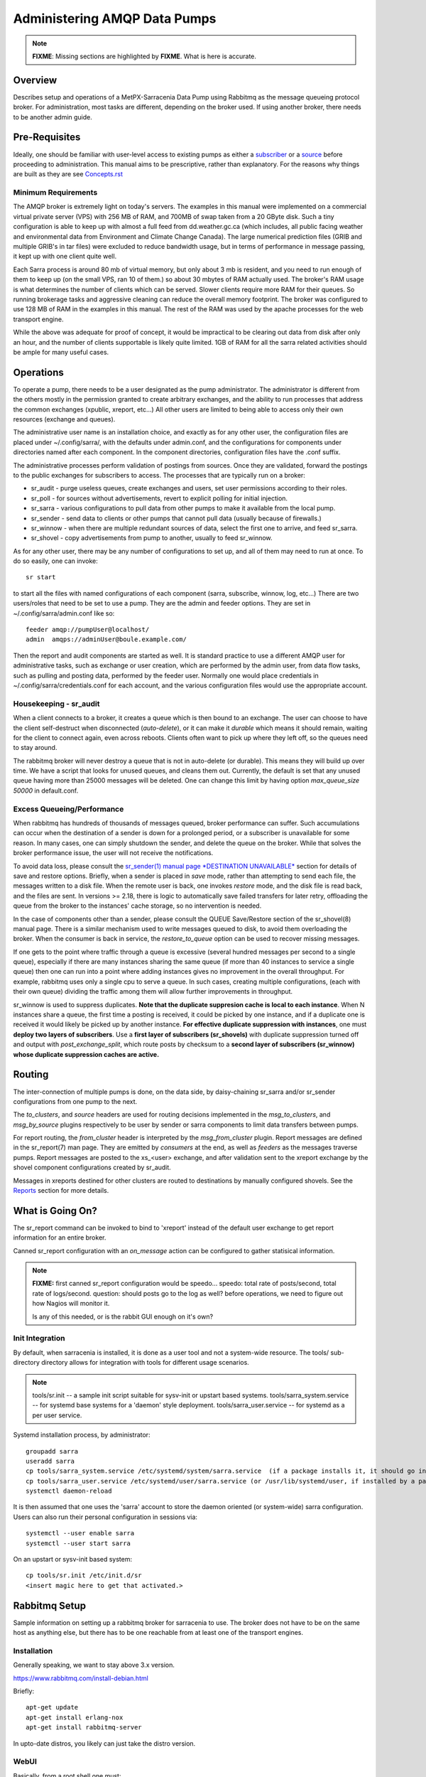 
=============================
Administering AMQP Data Pumps 
=============================

.. note::
   **FIXME**: Missing sections are highlighted by **FIXME**. What is here is accurate.



Overview
--------

Describes setup and operations of a MetPX-Sarracenia Data Pump using
Rabbitmq as the message queueing protocol broker. For administration,
most tasks are different, depending on the broker used. If using
another broker, there needs to be another admin guide.

Pre-Requisites
--------------

Ideally, one should be familiar with user-level access to existing pumps
as either a `subscriber <../How2Guides/subscriber.rst>`_ or a `source <../How2Guides/source.rst>`_  before proceeding to administration.
This manual aims to be prescriptive, rather than explanatory.  For the reasons why things are
built as they are see `Concepts.rst <../Explanation/Concepts.rst>`_


Minimum Requirements
~~~~~~~~~~~~~~~~~~~~

The AMQP broker is extremely light on today's servers. The examples in 
this manual were implemented on a commercial virtual private server (VPS) 
with 256 MB of RAM, and 700MB of swap taken from a 20 GByte disk. Such 
a tiny configuration is able to keep up with almost a full feed 
from dd.weather.gc.ca (which includes, all public facing weather and 
environmental data from Environment and Climate Change Canada). The 
large numerical prediction files (GRIB and multiple GRIB's in tar files) 
were excluded to reduce bandwidth usage, but in terms of performance 
in message passing, it kept up with one client quite well.

Each Sarra process is around 80 mb of virtual memory, but only about 3 mb 
is resident, and you need to run enough of them to keep up (on the small VPS, 
ran 10 of them.) so about 30 mbytes of RAM actually used. The broker's RAM 
usage is what determines the number of clients which can be served. Slower 
clients require more RAM for their queues. So running brokerage tasks and
aggressive cleaning can reduce the overall memory footprint. The broker was
configured to use 128 MB of RAM in the examples in this manual. The rest 
of the RAM was used by the apache processes for the web transport engine.

While the above was adequate for proof of concept, it would be impractical to
be clearing out data from disk after only an hour, and the number of clients
supportable is likely quite limited. 1GB of RAM for all the sarra related
activities should be ample for many useful cases.



Operations
----------

To operate a pump, there needs to be a user designated as the pump administrator.
The administrator is different from the others mostly in the permission granted
to create arbitrary exchanges, and the ability to run processes that address the common
exchanges (xpublic, xreport, etc...) All other users are limited to being able to
access only their own resources (exchange and queues).

The administrative user name is an installation choice, and exactly as for any other
user, the configuration files are placed under ~/.config/sarra/, with the
defaults under admin.conf, and the configurations for components under
directories named after each component. In the component directories,
configuration files have the .conf suffix.

The administrative processes perform validation of postings from sources. Once
they are validated, forward the postings to the public exchanges for subscribers to access.
The processes that are typically run on a broker:

- sr_audit  - purge useless queues, create exchanges and users, set user permissions according to their roles.
- sr_poll   - for sources without advertisements, revert to explicit polling for initial injection.
- sr_sarra  - various configurations to pull data from other pumps to make it available from the local pump.
- sr_sender - send data to clients or other pumps that cannot pull data (usually because of firewalls.)
- sr_winnow - when there are multiple redundant sources of data, select the first one to arrive, and feed sr_sarra.
- sr_shovel - copy advertisements from pump to another, usually to feed sr_winnow.

As for any other user, there may be any number of configurations
to set up, and all of them may need to run at once. To do so easily, one can invoke::

  sr start

to start all the files with named configurations of each component (sarra, subscribe, winnow, log, etc...)
There are two users/roles that need to be set to use a pump. They are the admin and feeder options.
They are set in ~/.config/sarra/admin.conf like so::

  feeder amqp://pumpUser@localhost/
  admin  amqps://adminUser@boule.example.com/

Then the report and audit components are started as well. It is standard practice to use a different
AMQP user for administrative tasks, such as exchange or user creation, which are performed by the admin
user, from data flow tasks, such as pulling and posting data, performed by the feeder user.
Normally one would place credentials in ~/.config/sarra/credentials.conf
for each account, and the various configuration files would use the appropriate account.




Housekeeping - sr_audit
~~~~~~~~~~~~~~~~~~~~~~~~

When a client connects to a broker, it creates a queue which is then bound to an exchange. The user
can choose to have the client self-destruct when disconnected (*auto-delete*), or it can make
it *durable* which means it should remain, waiting for the client to connect again, even across
reboots. Clients often want to pick up where they left off, so the queues need to stay around.

The rabbitmq broker will never destroy a queue that is not in auto-delete (or durable).  This means
they will build up over time. We have a script that looks for unused queues, and cleans them out.
Currently, the default is set that any unused queue having more than 25000 messages will be deleted.
One can change this limit by having option *max_queue_size 50000* in default.conf.


Excess Queueing/Performance
~~~~~~~~~~~~~~~~~~~~~~~~~~~

When rabbitmq has hundreds of thousands of messages queued, broker performance can suffer. Such
accumulations can occur when the destination of a sender is down for a prolonged period, or a 
subscriber is unavailable for some reason. In many cases, one can simply shutdown the sender,
and delete the queue on the broker. While that solves the broker performance issue, the user
will not receive the notifications.

To avoid data loss, please consult the 
`sr_sender(1) manual page *DESTINATION UNAVAILABLE* <../Reference/#sr3.1.rst#destination-unavailable>`_
section for details of save and restore options. Briefly, when a sender is placed 
in *save* mode, rather than attempting to send each file, the messages written 
to a disk file. When the remote user is back, one invokes *restore* mode, and 
the disk file is read back, and the files are sent. In versions >= 2.18, there 
is logic to automatically save failed transfers for later retry, offloading the
queue from the broker to the instances' cache storage, so no intervention is 
needed.

In the case of components other than a sender, please consult the QUEUE Save/Restore section
of the sr_shovel(8) manual page. There is a similar mechanism used to write messages queued
to disk, to avoid them overloading the broker. When the consumer is back in service, the
*restore_to_queue* option can be used to recover missing messages.

If one gets to the point where traffic through a queue is excessive (several hundred messages
per second to a single queue), especially if there are many instances sharing the same queue
(if more than 40 instances to service a single queue) then one can run into a point where
adding instances gives no improvement in the overall throughput. For example, rabbitmq uses
only a single cpu to serve a queue. In such cases, creating multiple configurations,
(each with their own queue) dividing the traffic among them will allow further improvements 
in throughput.

sr_winnow is used to suppress duplicates.  
**Note that the duplicate suppresion cache is local to each instance**. When N instances share a queue, the
first time a posting is received, it could be picked by one instance, and if a duplicate one is received
it would likely be picked up by another instance. **For effective duplicate suppression with instances**,
one must **deploy two layers of subscribers**. Use a **first layer of subscribers (sr_shovels)** with duplicate
suppression turned off and output with *post_exchange_split*, which route posts by checksum to
a **second layer of subscribers (sr_winnow) whose duplicate suppression caches are active.**




Routing
-------

The inter-connection of multiple pumps is done, on the data side, by daisy-chaining
sr_sarra and/or sr_sender configurations from one pump to the next. 

The *to_clusters*, and *source*  headers are used for routing decisions
implemented in the *msg_to_clusters*, and *msg_by_source* plugins respectively
to be user by sender or sarra components to limit data transfers between pumps.

For report routing, the *from_cluster* header is interpreted by the 
*msg_from_cluster* plugin. Report messages are defined in the sr_report(7) man
page. They are emitted by *consumers* at the end, as well as *feeders* as the 
messages traverse pumps. Report messages are posted to the xs\_<user> exchange,
and after validation sent to the xreport exchange by the shovel component 
configurations created by sr_audit.

Messages in xreports destined for other clusters are routed to destinations by
manually configured shovels. See the Reports_ section for more details.


What is Going On?
-----------------

The sr_report command can be invoked to bind to 'xreport' instead of the 
default user exchange to get report information for an entire broker.


Canned sr_report configuration with an *on_message* action can be configured to
gather statisical information.

.. NOTE::
   **FIXME:** first canned sr_report configuration would be speedo...
   speedo: total rate of posts/second, total rate of logs/second.
   question: should posts go to the log as well?
   before operations, we need to figure out how Nagios will monitor it.

   Is any of this needed, or is the rabbit GUI enough on it's own?



Init Integration
~~~~~~~~~~~~~~~~

By default, when sarracenia is installed, it is done as a user tool and not a system-wide resource.
The tools/ sub-directory directory allows for integration with tools for different usage scenarios.

.. NOTE::
   tools/sr.init -- a sample init script suitable for sysv-init or upstart based systems.
   tools/sarra_system.service -- for systemd base systems for a 'daemon' style deployment.
   tools/sarra_user.service -- for systemd as a per user service.


Systemd installation process, by administrator::

   groupadd sarra
   useradd sarra
   cp tools/sarra_system.service /etc/systemd/system/sarra.service  (if a package installs it, it should go in /usr/lib/systemd/system )
   cp tools/sarra_user.service /etc/systemd/user/sarra.service (or /usr/lib/systemd/user, if installed by a package )
   systemctl daemon-reload
   
It is then assumed that one uses the 'sarra' account to store the daemon oriented (or system-wide) sarra configuration.
Users can also run their personal configuration in sessions via::

  systemctl --user enable sarra
  systemctl --user start sarra


On an upstart or sysv-init based system::

   cp tools/sr.init /etc/init.d/sr
   <insert magic here to get that activated.>
  


Rabbitmq Setup
--------------

Sample information on setting up a rabbitmq broker for sarracenia to use. The broker does not have to
be on the same host as anything else, but there has to be one reachable from at least one of the
transport engines.


Installation
~~~~~~~~~~~~

Generally speaking, we want to stay above 3.x version.

https://www.rabbitmq.com/install-debian.html

Briefly::

 apt-get update
 apt-get install erlang-nox
 apt-get install rabbitmq-server

In upto-date distros, you likely can just take the distro version.


WebUI
~~~~~

Basically, from a root shell one must::

 rabbitmq-plugins enable rabbitmq_management

which will enable the webUI for the broker. To prevent access to the management
interface for undesirables, use of firewalls, or listening only to localhost
interface for the management ui is suggested.

TLS
~~~

One should encrypt broker traffic. Obtaining certificates is outside the scope
of these instructions, so it is not discussed in detail. For the purposes of
the example, one method is to obtain certificates from `letsencrypt <http://www.letsencrypt.org>`_ ::

    root@boule:~# git clone https://github.com/letsencrypt/letsencrypt
    Cloning into 'letsencrypt'...
    remote: Counting objects: 33423, done.
    remote: Total 33423 (delta 0), reused 0 (delta 0), pack-reused 33423
    Receiving objects: 100% (33423/33423), 8.80 MiB | 5.74 MiB/s, done.
    Resolving deltas: 100% (23745/23745), done.
    Checking connectivity... done.
    root@boule:~# cd letsencrypt
    root@boule:~/letsencrypt#
    root@boule:~/letsencrypt# ./letsencrypt-auto certonly --standalone -d boule.example.com
    Checking for new version...
    Requesting root privileges to run letsencrypt...
       /root/.local/share/letsencrypt/bin/letsencrypt certonly --standalone -d boule.example.com
    IMPORTANT NOTES:
     - Congratulations! Your certificate and chain have been saved at
       /etc/letsencrypt/live/boule.example.com/fullchain.pem. Your
       cert will expire on 2016-06-26. To obtain a new version of the
       certificate in the future, simply run Let's Encrypt again.
     - If you like Let's Encrypt, please consider supporting our work by:

       Donating to ISRG / Let's Encrypt:   https://letsencrypt.org/donate
       Donating to EFF:                    https://eff.org/donate-le

    root@boule:~# ls /etc/letsencrypt/live/boule.example.com/
    cert.pem  chain.pem  fullchain.pem  privkey.pem
    root@boule:~#

This process produces key files readable only by root. To make the files
readable by the broker (which runs under the rabbitmq user's name) one will have
to adjust the permissions to allow the broker to read the files.
probably the simplest way to do this is to copy them elsewhere::

    root@boule:~# cd /etc/letsencrypt/live/boule*
    root@boule:/etc/letsencrypt/archive# mkdir /etc/rabbitmq/boule.example.com
    root@boule:/etc/letsencrypt/archive# cp -r * /etc/rabbitmq/boule.example.com
    root@boule:~# cd /etc/rabbitmq
    root@boule:~# chown -R rabbitmq.rabbitmq boule*

Now that we have proper certificate chain, configure rabbitmq to disable
tcp, and use only the `RabbitMQ TLS Support <https://www.rabbitmq.com/ssl.rst>`_ (see
also `RabbitMQ Management <https://www.rabbitmq.com/management.rst>`_ )::

    root@boule:~#  cat >/etc/rabbitmq/rabbitmq.config <<EOT

    [
      {rabbit, [
         {tcp_listeners, [{"127.0.0.1", 5672}]},
         {ssl_listeners, [5671]},
         {ssl_options, [{cacertfile,"/etc/rabbitmq/boule.example.com/fullchain.pem"},
                        {certfile,"/etc/rabbitmq/boule.example.com/cert.pem"},
                        {keyfile,"/etc/rabbitmq/boule.example.com/privkey.pem"},
                        {verify,verify_peer},
                        {fail_if_no_peer_cert,false}]}
       ]}
      {rabbitmq_management, [{listener,
         [{port,     15671},
               {ssl,      true},
               {ssl_opts, [{cacertfile,"/etc/rabbitmq/boule.example.com/fullchain.pem"},
                              {certfile,"/etc/rabbitmq/boule.example.com/cert.pem"},
                              {keyfile,"/etc/rabbitmq/boule.example.com/privkey.pem"} ]}
         ]}
      ]}
    ].

    EOT

Now the broker and management interface are both configured to encrypt all traffic
passed between client and broker. An unencrypted listener was configured for localhost,
where encryption on the local machine is useless, and adds cpu load. But management only
has a single encrypted listener configured.

.. NOTE::

  Currently, sr_audit expects the Management interface to be on port 15671 if encrypted,
  15672 otherwise. Sarra has no configuration setting to tell it otherwise. Choosing another
  port will break sr_audit. **FIXME**.


Change Defaults
~~~~~~~~~~~~~~~

In order to perform any configuration changes the broker needs to be running.
One needs to start up the rabbitmq broker. On older ubuntu systems, that would be done by::

  service rabbitmq-server start

On newer systems with systemd, the best method is::

  systemctl start rabbitmq-server

By default, an installation of a rabbitmq-server makes user guest the administrator... with password guest.
With a running rabbitmq server, one can now change that for an operational implementation...
To void the guest user we suggest::

  rabbitmqctl delete_user guest

Some other administrator must be defined... let's call it *bunnymaster*, setting the password to *MaestroDelConejito* ...::

  root@boule:~# rabbitmqctl add_user bunnymaster MaestroDelConejito
  Creating user "bunnymaster" ...
  ...done.
  root@boule:~#

  root@boule:~# rabbitmqctl set_user_tags bunnymaster administrator
  Setting tags for user "bunnymaster" to [administrator] ...
  ...done.
  root@boule:~# rabbitmqctl set_permissions bunnymaster ".*" ".*" ".*"
  Setting permissions for user "bunnymaster" in vhost "/" ...
  ...done.
  root@boule:~#

Create a local linux account under which sarra administrative tasks will run (say Sarra).
This is where credentials and configuration for pump level activities will be stored.
As the configuration is maintained with this user, it is expected to be actively used
by humans, and so should have a proper interactive shell environment. Some administrative
access is needed, so the user is added to the sudo group::

  root@boule:~# useradd -m sarra
  root@boule:~# usermod -a -G sudo sarra
  root@boule:~# mkdir ~sarra/.config
  root@boule:~# mkdir ~sarra/.config/sarra

You would first need entries in the credentials.conf and admin.conf files::

  root@boule:~# echo "amqps://bunnymaster:MaestroDelConejito@boule.example.com/" >~sarra/.config/sarra/credentials.conf
  root@boule:~# echo "admin amqps://bunnymaster@boule.example.com/" >~sarra/.config/sarra/admin.conf
  root@boule:~# chown -R sarra.sarra ~sarra/.config
  root@boule:~# passwd sarra
  Enter new UNIX password:
  Retype new UNIX password:
  passwd: password updated successfully
  root@boule:~#
  root@boule:~# chsh -s /bin/bash sarra  # for comfort

When Using TLS (aka amqps), verification prevents the use of *localhost*.
Even for access on the local machine, the fully qualified hostname must be used.
Next::

  root@boule:~#  cd /usr/local/bin
  root@boule:/usr/local/bin# wget https://boule.example.com:15671/cli/rabbitmqadmin
  --2016-03-27 23:13:07--  https://boule.example.com:15671/cli/rabbitmqadmin
  Resolving boule.example.com (boule.example.com)... 192.184.92.216
  Connecting to boule.example.com (boule.example.com)|192.184.92.216|:15671... connected.
  HTTP request sent, awaiting response... 200 OK
  Length: 32406 (32K) [text/plain]
  Saving to: ‘rabbitmqadmin’

  rabbitmqadmin              100%[=======================================>]  31.65K  --.-KB/s   in 0.04s

  2016-03-27 23:13:07 (863 KB/s) - ‘rabbitmqadmin’ saved [32406/32406]

  root@boule:/usr/local/bin#
  root@boule:/usr/local/bin# chmod 755 rabbitmqadmin

It is necessary to download *rabbitmqadmin*, a helper command that is included in RabbitMQ, but not installed automatically.
One must download it from the management interface, and place it in a reasonable location in the path, so
that it will be found when it is called by sr_admin::

  root@boule:/usr/local/bin#  su - sarra

From this point root will not usually be needed, as all configuration can be done from the
un-privileged *sarra* account.

.. NOTE::
   Out of scope of this discussion, but aside from file system permissions,
   it is convenient to provide the sarra user sudo access to rabbitmqctl.
   With that, the entire system can be administered without system administrative access.


Managing Users on a Pump Using Sr_audit
~~~~~~~~~~~~~~~~~~~~~~~~~~~~~~~~~~~~~~~

To set up a pump, one needs a broker administrative user (in the examples: sarra)
and a feeder user (in the examples: feeder). Management of other users is done with
the sr3 program.

First, write the correct credentials for the admin and feeder users in
the credentials file .config/sarra/credentials.conf ::

 amqps://bunnymaster:MaestroDelConejito@boule.example.com/
 amqp://feeder:NoHayPanDuro@localhost/
 amqps://feeder:NoHayPanDuro@boule.example.com/
 amqps://anonymous:anonyomous@boule.example.com/
 amqps://peter:piper@boule.example.com/

Note that the feeder credentials are presented twice, once to allow un-encrypted access via
localhost, and a second time to permit access over TLS, potentially from other hosts (necessary
when a broker is operating in a cluster, with feeder processes running on multiple transport
engine nodes.) Next step is to put roles in .config/sarra/admin.conf ::

 admin  amqps://root@boule.example.com/
 feeder amqp://feeder@localhost/

Specify all known users that you want to implement with their roles
in the file  .config/sarra/admin.conf ::

 declare subscriber anonymous
 declare source peter

Now to configure the pump execute the following::

 *sr3 --users declare*

Sample run::

  fractal% sr3 --users declare
  2020-09-06 23:28:56,211 [INFO] sarra.rabbitmq_admin add_user permission user 'ender' role source  configure='^q_ender.*|^xs_ender.*' write='^q_ender.*|^xs_ender.*' read='^q_ender.*|^x[lrs]_ender.*|^x.*public$' 
  ...
  020-09-06 23:32:50,903 [INFO] root declare looking at cpost/pelle_dd1_f04 
  2020-09-06 23:32:50,907 [INFO] sarra.moth.amqp __putSetup exchange declared: xcvan00 (as: amqp://tfeed@localhost/) 
  2020-09-06 23:32:50,908 [INFO] sarra.moth.amqp __putSetup exchange declared: xcvan01 (as: amqp://tfeed@localhost/) 
  2020-09-06 23:32:50,908 [INFO] root declare looking at cpost/veille_f34 
  2020-09-06 23:32:50,912 [INFO] sarra.moth.amqp __putSetup exchange declared: xcpublic (as: amqp://tfeed@localhost/) 
  2020-09-06 23:32:50,912 [INFO] root declare looking at cpost/pelle_dd2_f05 
  2020-09-06 23:32:50,916 [INFO] sarra.moth.amqp __putSetup exchange declared: xcvan00 (as: amqp://tfeed@localhost/) 
  ...
  020-09-06 23:32:50,973 [INFO] root declare looking at post/shim_f63 
  2020-09-06 23:32:50,973 [INFO] root declare looking at post/test2_f61 
  2020-09-06 23:32:50,973 [INFO] root declare looking at report/tsarra_f20 
  2020-09-06 23:32:50,978 [INFO] sarra.moth.amqp __getSetup queue declared q_tfeed.sr_report.tsarra_f20.76069129.80068939 (as: amqp://tfeed@localhost/) 
  2020-09-06 23:32:50,978 [INFO] sarra.moth.amqp __getSetup binding q_tfeed.sr_report.tsarra_f20.76069129.80068939 with v02.post.# to xsarra (as: amqp://tfeed@localhost/)
  2020-09-06 23:32:50,978 [INFO] root declare looking at sarra/download_f20 
  2020-09-06 23:32:50,982 [INFO] sarra.moth.amqp __getSetup queue declared q_tfeed.sr_sarra.download_f20.01191787.94585787 (as: amqp://tfeed@localhost/) 
  2020-09-06 23:32:50,982 [INFO] sarra.moth.amqp __getSetup binding q_tfeed.sr_sarra.download_f20.01191787.94585787 with v03.# to xsarra (as: amqp://tfeed@localhost/)
  2020-09-06 23:32:50,982 [INFO] root declare looking at sender/tsource2send_f50 
  2020-09-06 23:32:50,987 [INFO] sarra.moth.amqp __getSetup queue declared q_tsource.sr_sender.tsource2send_f50.60675197.29220410 (as: amqp://tsource@localhost/) 
  

The *sr3* program:

- uses the *admin* account from .config/sarra/admin.conf to authenticate to broker.
- creates exchanges *xpublic* and *xreport* if they don't exist.
- reads roles from .config/sarra/admin.conf
- obtains a list of users and exchanges on the pump
- for each user in a *declare* option::

      declare the user on the broker if missing.
      set    user permissions corresponding to its role (on creation)
      create user exchanges   corresponding to its role

- users which have no declared role are deleted.
- user exchanges which do not correspond to users' roles are deleted ('xl\_*,xs\_*')
- exchanges which do not start with 'x' (aside from builtin ones) are deleted.

One can inspect whether the sr3 command did all it should using either the Management GUI
or the command line tool::

  sarra@boule:~$ sudo rabbitmqctl  list_exchanges
  Listing exchanges ...
  	direct
  amq.direct	direct
  amq.fanout	fanout
  amq.headers	headers
  amq.match	headers
  amq.rabbitmq.log	topic
  amq.rabbitmq.trace	topic
  amq.topic	topic
  xl_peter	topic
  xreport	topic
  xpublic	topic
  xs_anonymous	topic
  xs_peter	topic
  ...done.
  sarra@boule:~$
  sarra@boule:~$ sudo rabbitmqctl  list_users
  Listing users ...
  anonymous	[]
  bunnymaster	[administrator]
  feeder	[]
  peter	[]
  ...done.
  sarra@boule:~$ sudo rabbitmqctl  list_permissions
  Listing permissions in vhost "/" ...
  anonymous	^q_anonymous.*	^q_anonymous.*|^xs_anonymous$	^q_anonymous.*|^xpublic$
  bunnymaster	.*	.*	.*
  feeder	.*	.*	.*
  peter	^q_peter.*	^q_peter.*|^xs_peter$	^q_peter.*|^xl_peter$|^xpublic$
  ...done.
  sarra@boule:~$

The above looks like *sr3* did its job.
In short, here are the permissions and exchanges *sr_audit* manages::

  admin user        : the only one creating users...
  admin/feeder users: have all permission over queues and exchanges

  subscribe user    : can write report messages to exchanged beginning with  xs_<brokerUser> 
                      can read post messages from exchange xpublic
                      have all permissions on queue named  q_<brokerUser>*

  source user       : can write post messages to exchanges beginning with xs_<brokerUser> 
                      can read post messages from exchange  xpublic
                      can read  report messages from exchange  xl_<brokerUser> created for him
                      have all permissions on queue named   q_<brokerUser>*


To add Alice using sr_audit, one would add the following to ~/.config/sarra/admin.conf ::

  declare source Alice

then add an appropriate amqp entry in ~/.config/sarra/credentials.conf to set the password,
then run::

  sr --users declare

To remove users, just remove *declare source Alice* from the admin.conf file, and run::

  # FIXME: functionality not present.

again. To delete users, one can use the existing rabbitmq management interfaces directly.
The creation is automated because the read/write/configure patterns are cumbersome to do manually.


First Subscribe
~~~~~~~~~~~~~~~

When setting up a pump, normally the purpose is to connect it to some other pump. To set
the parameters setting up a subscription helps us set parameters for sarra later. So first
try a subscription to an upstream pump::

  sarra@boule:~$ ls
  sarra@boule:~$ cd ~/.config/sarra/
  sarra@boule:~/.config/sarra$ mkdir subscribe
  sarra@boule:~/.config/sarra$ cd subscribe
  sarra@boule:~/.config/sarra/subscribe$ sr_subscribe edit dd.conf 
  broker amqps://anonymous@dd.weather.gc.ca/

  mirror True
  directory /var/www/html

  # numerical weather model files will overwhelm a small server.
  reject .*/\.tar
  reject .*/model_giops/.*
  reject .*/grib2/.*

  accept .*

add the password for the upstream pump to credentials.conf ::

  sarra@boule:~/.config/sarra$ echo "amqps://anonymous:anonymous@dd.weather.gc.ca/" >>../credentials.conf

then do a short foreground run, to see if it is working. Hit Ctrl-C to stop it after a few messages::

  sarra@boule:~/.config/sarra$ sr_subscribe foreground dd
  2016-03-28 09:21:27,708 [INFO] sr_subscribe start
  2016-03-28 09:21:27,708 [INFO] sr_subscribe run
  2016-03-28 09:21:27,708 [INFO] AMQP  broker(dd.weather.gc.ca) user(anonymous) vhost(/)
  2016-03-28 09:21:28,375 [INFO] Binding queue q_anonymous.sr_subscribe.dd.78321126.82151209 with key v02.post.# from exchange xpublic on broker amqps://anonymous@dd.weather.gc.ca/
  2016-03-28 09:21:28,933 [INFO] Received notice  20160328130240.645 http://dd2.weather.gc.ca/ observations/swob-ml/20160328/CWRM/2016-03-28-1300-CWRM-AUTO-swob.xml
  2016-03-28 09:21:29,297 [INFO] 201 Downloaded : v02.report.observations.swob-ml.20160328.CWRM 20160328130240.645 http://dd2.weather.gc.ca/ observations/swob-ml/20160328/CWRM/2016-03-28-1300-CWRM-AUTO-swob.xml 201 boule.example.com anonymous 1128.560235 parts=1,6451,1,0,0 sum=d,f17299b2afd78ae8d894fe85d3236488 from_cluster=DD source=metpx to_clusters=DD,DDI.CMC,DDI.EDM rename=/var/www/html/observations/swob-ml/20160328/CWRM/2016-03-28-1300-CWRM-AUTO-swob.xml message=Downloaded
  2016-03-28 09:21:29,389 [INFO] Received notice  20160328130240.646 http://dd2.weather.gc.ca/ observations/swob-ml/20160328/CWSK/2016-03-28-1300-CWSK-AUTO-swob.xml
  2016-03-28 09:21:29,662 [INFO] 201 Downloaded : v02.report.observations.swob-ml.20160328.CWSK 20160328130240.646 http://dd2.weather.gc.ca/ observations/swob-ml/20160328/CWSK/2016-03-28-1300-CWSK-AUTO-swob.xml 201 boule.example.com anonymous 1128.924688 parts=1,7041,1,0,0 sum=d,8cdc3420109c25910577af888ae6b617 from_cluster=DD source=metpx to_clusters=DD,DDI.CMC,DDI.EDM rename=/var/www/html/observations/swob-ml/20160328/CWSK/2016-03-28-1300-CWSK-AUTO-swob.xml message=Downloaded
  2016-03-28 09:21:29,765 [INFO] Received notice  20160328130240.647 http://dd2.weather.gc.ca/ observations/swob-ml/20160328/CWWA/2016-03-28-1300-CWWA-AUTO-swob.xml
  2016-03-28 09:21:30,045 [INFO] 201 Downloaded : v02.report.observations.swob-ml.20160328.CWWA 20160328130240.647 http://dd2.weather.gc.ca/ observations/swob-ml/20160328/CWWA/2016-03-28-1300-CWWA-AUTO-swob.xml 201 boule.example.com anonymous 1129.306662 parts=1,7027,1,0,0 sum=d,aabb00e0403ebc9caa57022285ff0e18 from_cluster=DD source=metpx to_clusters=DD,DDI.CMC,DDI.EDM rename=/var/www/html/observations/swob-ml/20160328/CWWA/2016-03-28-1300-CWWA-AUTO-swob.xml message=Downloaded
  2016-03-28 09:21:30,138 [INFO] Received notice  20160328130240.649 http://dd2.weather.gc.ca/ observations/swob-ml/20160328/CXVG/2016-03-28-1300-CXVG-AUTO-swob.xml
  2016-03-28 09:21:30,431 [INFO] 201 Downloaded : v02.report.observations.swob-ml.20160328.CXVG 20160328130240.649 http://dd2.weather.gc.ca/ observations/swob-ml/20160328/CXVG/2016-03-28-1300-CXVG-AUTO-swob.xml 201 boule.example.com anonymous 1129.690082 parts=1,7046,1,0,0 sum=d,186fa9627e844a089c79764feda781a7 from_cluster=DD source=metpx to_clusters=DD,DDI.CMC,DDI.EDM rename=/var/www/html/observations/swob-ml/20160328/CXVG/2016-03-28-1300-CXVG-AUTO-swob.xml message=Downloaded
  2016-03-28 09:21:30,524 [INFO] Received notice  20160328130240.964 http://dd2.weather.gc.ca/ bulletins/alphanumeric/20160328/CA/CWAO/13/CACN00_CWAO_281300__TBO_05037
  ^C2016-03-28 09:21:30,692 [INFO] signal stop
  2016-03-28 09:21:30,693 [INFO] sr_subscribe stop
  sarra@boule:~/.config/sarra/subscribe$

So the connection to upstream is functional. Connecting to the server means a queue is allocated on the server,
and it will continue to accumulate messages, waiting for the client to connect again. This was just a test, so we
want the server to discard the queue::

  sarra@boule:~/.config/sarra/subscribe$ sr_subscribe cleanup dd

now let's make sure the subscription does not start automatically::

  sarra@boule:~/.config/sarra/subscribe$ mv dd.conf dd.off

and turn to a sarra set up.



Sarra from Another Pump
~~~~~~~~~~~~~~~~~~~~~~~

Sarra works by having a downstream pump re-advertise products from an upstream one. Sarra needs all the configuration of a subscription,
but also needs the configuration to post to the downstream broker. The feeder account on the broker is used for this sort
of work, and is a semi-administrative user, able to publish data to any exchange. Assume apache is set up (not covered here) with a
document root of /var/www/html. The linux account we have created to run all the sr processes is '*sarra*', so we make sure
the document root is writable to those processes::

  sarra@boule:~$ cd ~/.config/sarra/sarra
  sarra@boule:~/.config/sarra/sarra$ sudo chown sarra.sarra /var/www/html

Then we create a configuration::

  sarra@boule:~$ cat >>dd.off <<EOT

  broker amqps://anonymous@dd.weather.gc.ca/
  exchange xpublic

  msg_to_clusters DD
  on_message msg_to_clusters

  mirror False  # usually True, except for this server!

  # Numerical Weather Model files will overwhelm a small server.
  reject .*/\.tar
  reject .*/model_giops/.*
  reject .*/grib2/.*

  directory /var/www/html
  accept .*

  url http://boule.example.com/
  document_root /var/www/html
  post_broker amqps://feeder@boule.example.com/

  EOT

Compared to the subscription example provided in the previous example, We have added:

exchange xpublic
  sarra is often used for specialized transfers, so the xpublic exchange is not assumed, as it is with subscribe.

msg_to_clusters DD

on_message msg_to_clusters

   sarra implements routing by cluster, so if data is not destined for this cluster, it will skip (not download) a product.
   Inspection of the sr_subscribe output above reveals that products are destined for the DD cluster, so let's pretend to route
   for that, so that downloading happens.

url and document_root
   these are needed to build the local posts that will be posted to the ...

post_broker
   where we will re-announce the files we have downloaded.

mirror False
  This is usually unnecessary, when copying between pumps, it is normal to just make direct copies.
  However, the dd.weather.gc.ca pump predates the day/source prefix standard, so it is necessary for
  ease of cleanup.


So then try it out::

  sarra@boule:~/.config/sarra/sarra$ sr_sarra foreground dd.off 
  2016-03-28 10:38:16,999 [INFO] sr_sarra start
  2016-03-28 10:38:16,999 [INFO] sr_sarra run
  2016-03-28 10:38:17,000 [INFO] AMQP  broker(dd.weather.gc.ca) user(anonymous) vhost(/)
  2016-03-28 10:38:17,604 [INFO] Binding queue q_anonymous.sr_sarra.dd.off with key v02.post.# from exchange xpublic on broker amqps://anonymous@dd.weather.gc.ca/
  2016-03-28 10:38:19,172 [INFO] Received v02.post.bulletins.alphanumeric.20160328.UA.CWAO.14 '20160328143820.166 http://dd2.weather.gc.ca/ bulletins/alphanumeric/20160328/UA/CWAO/14/UANT01_CWAO_281438___22422' parts=1,124,1,0,0 sum=d,cfbcb85aac0460038babc0c5a8ec0513 from_cluster=DD source=metpx to_clusters=DD,DDI.CMC,DDI.EDM
  2016-03-28 10:38:19,172 [INFO] downloading/copying into /var/www/html/bulletins/alphanumeric/20160328/UA/CWAO/14/UANT01_CWAO_281438___22422
  2016-03-28 10:38:19,515 [INFO] 201 Downloaded : v02.report.bulletins.alphanumeric.20160328.UA.CWAO.14 20160328143820.166 http://dd2.weather.gc.ca/ bulletins/alphanumeric/20160328/UA/CWAO/14/UANT01_CWAO_281438___22422 201 boule.bsqt.example.com anonymous -0.736602 parts=1,124,1,0,0 sum=d,cfbcb85aac0460038babc0c5a8ec0513 from_cluster=DD source=metpx to_clusters=DD,DDI.CMC,DDI.EDM message=Downloaded
  2016-03-28 10:38:19,517 [INFO] Published: '20160328143820.166 http://boule.bsqt.example.com/ bulletins/alphanumeric/20160328/UA/CWAO/14/UANT01_CWAO_281438___22422' parts=1,124,1,0,0 sum=d,cfbcb85aac0460038babc0c5a8ec0513 from_cluster=DD source=metpx to_clusters=DD,DDI.CMC,DDI.EDM
  2016-03-28 10:38:19,602 [INFO] 201 Published : v02.report.bulletins.alphanumeric.20160328.UA.CWAO.14.UANT01_CWAO_281438___22422 20160328143820.166 http://boule.bsqt.example.com/ bulletins/alphanumeric/20160328/UA/CWAO/14/UANT01_CWAO_281438___22422 201 boule.bsqt.example.com anonymous -0.648599 parts=1,124,1,0,0 sum=d,cfbcb85aac0460038babc0c5a8ec0513 from_cluster=DD source=metpx to_clusters=DD,DDI.CMC,DDI.EDM message=Published
  ^C2016-03-28 10:38:20,328 [INFO] signal stop
  2016-03-28 10:38:20,328 [INFO] sr_sarra stop
  sarra@boule:~/.config/sarra/sarra$

The file has the suffix 'off' so that it will not be invoked by default when the entire sarra configuration is started.
One can still start the file when it is in the off setting, by specifying the path (in this case, it is in the current directory).
So initially have 'off' files while debugging the settings.
As the configuration is working properly, rename it to so that it will be used on startup::

  sarra@boule:~/.config/sarra/sarra$ mv dd.off dd.conf
  sarra@boule:~/.config/sarra/sarra$


Reports
~~~~~~~

Now that data is flowing, we need to take a look at the flow of report messages, which essentially are used by each pump to tell
upstream that data has been downloaded. Sr_audit helps with routing by creating the following configurations:

 - for each subscriber, a shovel configuration named rr_<user>2xreport.conf is created
 - for each source, a shovel configuration named rr_xreport2<user>user.conf is created

The *2xreport* shovels subscribes to messages posted in each user's xs\_ exchange and posts them to the common xreport exchange.
Sample configuration file::

  # Initial report routing configuration created by sr_audit, tune to taste.
  #     To get original back, just remove this file, and run sr_audit (or wait a few minutes)
  #     To suppress report routing, rename this file to rr_anonymous2xreport.conf.off  

  broker amqp://tfeed@localhost/
  exchange xs_anonymous
  topicPrefix v02.report
  subtopic #
  accept_unmatch True
  on_message None
  on_post None
  report_back False
  post_broker amqp://tfeed@localhost/
  post_exchange xreport

Explanations:
  - report routing shovels are administrative functions, and therefore the feeder user is used.
  - this configuration is to route the reports submitted by the 'anonymous' user.
  - on_message None, on_post None,  reduce unwanted logging on the local system.
  - report_back False  reduce unwanted reports (do sources want to understand shovel traffic?)
  - post to the xreport exchange.

The *2<user>* shovels look at all the messages in the xreport exchange, and copy them to the users xr\_ exchange.
Sample::

  # Initial report routing to sources configuration, by sr_audit, tune to taste. 
  #     To get original back, just remove this file, and run sr_audit (or wait a few minutes)
  #     To suppress report routing, rename this file to rr_xreport2tsource2.conf.off  
  
  broker amqp://tfeed@localhost/
  exchange xreport
  topicPrefix v02.report
  subtopic #
  accept_unmatch True
  msg_by_source tsource2
  on_message msg_by_source
  on_post None
  report_back False
  post_broker amqp://tfeed@localhost/
  post_exchange xr_tsource2

Explanations:
  - msg_by_source tsource2 selects that only the reports for data injected by the tsource2 user should be 
    selected.
  - the selected reports should be copied to the user's xr\_ exchange, where that user invoking sr_report will find them.


When a source invokes the sr_report component, the default exchange will be xr\_ (eXchange for Reporting). All reports received
from subscribers to data from this source will be routed to this exchange.

If an administrator invokes sr_report, it will default to the xreport exchange, and show reports from all subscribers on the cluster.

Example::

  blacklab% more boulelog.conf

  broker amqps://feeder@boule.example.com/
  exchange xreport
  accept .*

  blacklab%

  blacklab% sr_report foreground boulelog.conf 
  2016-03-28 16:29:53,721 [INFO] sr_report start
  2016-03-28 16:29:53,721 [INFO] sr_report run
  2016-03-28 16:29:53,722 [INFO] AMQP  broker(boule.example.com) user(feeder) vhost(/)
  2016-03-28 16:29:54,484 [INFO] Binding queue q_feeder.sr_report.boulelog.06413933.71328785 with key v02.report.# from exchange xreport on broker amqps://feeder@boule.example.com/
  2016-03-28 16:29:55,732 [INFO] Received notice  20160328202955.139 http://boule.example.com/ radar/CAPPI/GIF/XLA/201603282030_XLA_CAPPI_1.5_RAIN.gif 201 blacklab anonymous -0.040751
  2016-03-28 16:29:56,393 [INFO] Received notice  20160328202956.212 http://boule.example.com/ radar/CAPPI/GIF/XMB/201603282030_XMB_CAPPI_1.5_RAIN.gif 201 blacklab anonymous -0.159043
  2016-03-28 16:29:56,479 [INFO] Received notice  20160328202956.179 http://boule.example.com/ radar/CAPPI/GIF/XLA/201603282030_XLA_CAPPI_1.0_SNOW.gif 201 blacklab anonymous 0.143819
  2016-03-28 16:29:56,561 [INFO] Received notice  20160328202956.528 http://boule.example.com/ radar/CAPPI/GIF/XMB/201603282030_XMB_CAPPI_1.0_SNOW.gif 201 blacklab anonymous -0.119164
  2016-03-28 16:29:57,557 [INFO] Received notice  20160328202957.405 http://boule.example.com/ bulletins/alphanumeric/20160328/SN/CWVR/20/SNVD17_CWVR_282000___01910 201 blacklab anonymous -0.161522
  2016-03-28 16:29:57,642 [INFO] Received notice  20160328202957.406 http://boule.example.com/ bulletins/alphanumeric/20160328/SN/CWVR/20/SNVD17_CWVR_282000___01911 201 blacklab anonymous -0.089808
  2016-03-28 16:29:57,729 [INFO] Received notice  20160328202957.408 http://boule.example.com/ bulletins/alphanumeric/20160328/SN/CWVR/20/SNVD17_CWVR_282000___01912 201 blacklab anonymous -0.043441
  2016-03-28 16:29:58,723 [INFO] Received notice  20160328202958.471 http://boule.example.com/ radar/CAPPI/GIF/WKR/201603282030_WKR_CAPPI_1.5_RAIN.gif 201 blacklab anonymous -0.131236
  2016-03-28 16:29:59,400 [INFO] signal stop
  2016-03-28 16:29:59,400 [INFO] sr_report stop
  blacklab%

From this listing, we can see that a subscriber on blacklab is actively downloading from the new pump on boule.
Basically, the two sorts of shovels built automatically by sr_audit will do all the routing needed within a cluster. 
When there are volume issues, these configurations can be tweaked to increase the number of instances or use
post_exchange_split where appropriate.

Manual shovel configuration is also required to route messages between clusters. It is just a variation
of intra-cluster report routing.


Sarra From a Source
~~~~~~~~~~~~~~~~~~~

When reading posts directly from a source, one needs to turn on validation.
FIXME: example of how user posts are handled.

  - set source_from_exchange
  - set mirror False to get date/source tree prepended
  - validate that the checksum works...

anything else?


Cleanup
~~~~~~~

These are examples, the implementation of cleanup is not covered by 
sarracenia. Given a reasonably small tree as given above, it can be 
practical to scan the tree and prune the old files from it. A cron 
job like so::

  root@boule:/etc/cron.d# more sarra_clean
  # remove files one hour after they show up.
  # for weather production, 37 minutes passed the hour is a good time.
  # remove directories the day after the last time they were touched.
  37 4 * * *  root find /var/www/html -mindepth 1 -maxdepth 1 -type d -mtime +0  | xargs rm -rf

This might see a bit aggressive, but this file was on a very small virtual server that was only
intended for real-time data transfer so keeping data around for extended periods would have
filled the disk and stopped all transfers. In large scale transfers, there is always a trade
off between the practicality of keeping the data around forever, and the need for performance,
which requires us to prune directory trees regularly. File system performance is optimal with
reasonably sized trees, and when the trees get too large, the 'find' process to traverse it, can
become too onerous.

One can more easily maintain smaller directory trees by having them roll over regularly. If you
have enough disk space to last one or more days, then a single logical cron job that would operate
on the daily trees without incurring the penalty of a find is a good approach.

Replace the contents above with::

  34 4 * * * root find /var/www/html -mindepth 1 -maxdepth 1  -type d -regex '/var/www/html/[0-9][0-9][0-9][0-9][0-9][0-9][0-9][0-9]' -mtime +1 | xargs rm -rf

where the +1 can be replaced by the number of days to retain. ( Would have preferred to
use [0-9]{8}, but it would appear that find's regex syntax does not include repetitions. )

Note that the logs will clean up themselves. By default after 5 retention the oldest log will be
remove at midnight if you have always use the same default config since the first rotation.
It can be shorten to a single retention by adding *logrotate 1d* to default.conf.

Ensuring Things are Up
~~~~~~~~~~~~~~~~~~~~~~

Processes can crash. One can have automated restart by running *sr3 sanity* periodically::

    root@boule:/etc/cron.d# more sanity
    # remove files one hour after they show up.
    # for weather production, 37 minutes passed the hour is a good time.
    # remove directories the day after the last time they were touched.
    7,14,21,28,35,42,49,56 * * * sr3 sanity



Startup
~~~~~~~

The Debian package installs a systemd unit, but python3 installation does not take 
care of that.

Sr_Poll
~~~~~~~

FIXME: feed the sarra from source configured with an sr_poll. set up.


Sr_winnow
~~~~~~~~~

FIXME: sample sr_winnow configuration explained, with some shovels also.


Sr_sender
~~~~~~~~~

Where firewalls prevent use of sarra to pull from a pump like a subscriber would, one can reverse the feed by having the
upstream pump explicitly feed the downstream one.

FIXME: elaborate sample sr_sender configuration.



Manually Adding Users
~~~~~~~~~~~~~~~~~~~~~

To avoid the use of sr_admin, or work around issues, one can adjust user settings manually::

  cd /usr/local/bin
  wget -q https://boule.example.com:15671/cli/rabbitmqadmin
  chmod 755 rabbitmqadmin

  rabbitmqctl add_user Alice <password>
  rabbitmqctl set_permissions -p / Alice   "^q_Alice.*$" "^q_Alice.*$|^xs_Alice$" "^q_Alice.*$|^xl_Alice$|^xpublic$"

  rabbitmqadmin -u root -p ***** declare exchange name=xs_Alice type=topic auto_delete=false durable=true
  rabbitmqadmin -u root -p ***** declare exchange name=xl_Alice type=topic auto_delete=false durable=true

or, parametrized::

  u=Alice
  rabbitmqctl add_user ${u} <password>
  rabbitmqctl set_permissions -p / ${u} "^q_${u}.$" "^q_${u}.*$|^xs_${u}$" "^q_${u}.*$|^xl_${u}$|^xpublic$"

  rabbitmqadmin -u root -p ***** declare exchange name=xs_${u} type=topic auto_delete=false durable=true
  rabbitmqadmin -u root -p ***** declare exchange name=xl_${u} type=topic auto_delete=false durable=true


Then you need to do the same work for sftp and or apache servers as required, as
authentication needed by the payload transport protocol (SFTP, FTP, or HTTP(S))
is managed separately.


Advanced Installations
----------------------

On some configurations (we usually call them *bunny*), we use a clustered rabbitmq, like so::

        /var/lib/rabbitmq/.erlang.cookie  same on all nodes

        on each node restart  /etc/init.d/rabbitmq-server stop/start

        on one of the node

        rabbitmqctl stop_app
        rabbitmqctl join_cluster rabbit@"other node"
        rabbitmqctl start_app
        rabbitmqctl cluster_status


        # having high availability queue...
        # here all queues that starts with "cmc." will be highly available on all the cluster nodes

        rabbitmqctl set_policy ha-all "^(cmc|q_)\.*" '{"ha-mode":"all"}'


Clustered Broker Keepalived Setup
~~~~~~~~~~~~~~~~~~~~~~~~~~~~~~~~~

In this example, bunny-op is a vip that migrates between bunny1-op and bunny2-op.
Keepalived moves the vip between the two::

  #=============================================
  # vip bunny-op 192.101.12.59 port 5672
  #=============================================

  vrrp_script chk_rabbitmq {
          script "killall -0 rabbitmq-server"
          interval 2
  }

  vrrp_instance bunny-op {
          state BACKUP
          interface eth0
          virtual_router_id 247
          priority 150
          track_interface {
                  eth0
          }
          advert_int 1
          preempt_delay 5
          authentication {
                  auth_type PASS
                  auth_pass bunop
          }
          virtual_ipaddress {
  # bunny-op
                  192.101.12.59 dev eth0
          }
          track_script {
                  chk_rabbitmq
          }
  }






LDAP Integration
~~~~~~~~~~~~~~~~

To enable LDAP authentication for rabbitmq::

         rabbitmq-plugins enable rabbitmq_auth_backend_ldap

         # replace username by ldap username
         # clear password (will be verified through the ldap one)
         rabbitmqctl add_user username aaa
         rabbitmqctl clear_password username
         rabbitmqctl set_permissions -p / username "^xpublic|^amq.gen.*$|^cmc.*$" "^amq.gen.*$|^cmc.*$" "^xpublic|^amq.gen.*$|^cmc.*$"

And you need to set up LDAP parameters in the broker configuration file:
(this sample ldap-dev test config worked when we tested it...)::


  cat /etc/rabbitmq/rabbitmq.config
  [ {rabbit, [{auth_backends, [ {rabbit_auth_backend_ldap,rabbit_auth_backend_internal}, rabbit_auth_backend_internal]}]},
    {rabbitmq_auth_backend_ldap,
     [ {servers,               ["ldap-dev.cmc.ec.gc.ca"]},
       {user_dn_pattern,       "uid=${username},ou=People,ou=depot,dc=ec,dc=gc,dc=ca"},
       {use_ssl,               false},
       {port,                  389},
       {log,                   true},
       {network,               true},
      {vhost_access_query,    {in_group,
                               "ou=${vhost}-users,ou=vhosts,dc=ec,dc=gc,dc=ca"}},
      {resource_access_query,
       {for, [{permission, configure, {in_group, "cn=admin,dc=ec,dc=gc,dc=ca"}},
              {permission, write,
               {for, [{resource, queue,    {in_group, "cn=admin,dc=ec,dc=gc,dc=ca"}},
                      {resource, exchange, {constant, true}}]}},
              {permission, read,
               {for, [{resource, exchange, {in_group, "cn=admin,dc=ec,dc=gc,dc=ca"}},
                      {resource, queue,    {constant, true}}]}}
             ]
       }},
    {tag_queries,           [{administrator, {constant, false}},
                             {management,    {constant, true}}]}
   ]
  }
  ].



Requires RABBITMQ > 3.3.x
~~~~~~~~~~~~~~~~~~~~~~~~~

Was searching on how to use LDAP strictly for password authentication
The answer I got from the Rabbitmq gurus ::

  On 07/08/14 20:51, michel.grenier@ec.gc.ca wrote:
  > I am trying to find a way to use our ldap server  only for
  > authentification...
  > The user's  permissions, vhost ... etc  would already be set directly
  > on the server
  > with rabbitmqctl...  The only thing ldap would be used for would be
  > logging.
  > Is that possible... ?   I am asking because our ldap schema is quite
  > different from
  > what rabbitmq-server requieres.

  Yes (as long as you're using at least 3.3.x).

  You need something like:

  {rabbit,[{auth_backends,
             [{rabbit_auth_backend_ldap, rabbit_auth_backend_internal}]}]}

  See http://www.rabbitmq.com/ldap.html and in particular:

  "The list can contain names of modules (in which case the same module is used for both authentication and authorisation), *or 2-tuples like {ModN, ModZ} in which case ModN is used for authentication and ModZ is used for authorisation*."

  Here ModN is rabbit_auth_backend_ldap and ModZ is rabbit_auth_backend_internal.

  Cheers, Simon



Support
~~~~~~~~~~~~

It is now possible to enable MQTT in Sarracenia through the RabbitMQ MQTT plugin. Here is a minimal howto guide for our RabbitMQTT support:

* After any other MQTT service listening to port 1883 got disabled, enable RabbitMQ MQTT plugin.::

   rabbitmq-plugins enable rabbitmq_mqtt
   cat >> /etc/rabbitmq/rabbitmq.config << EOF
   [{rabbitmq_mqtt, [{default_user,     <<"anonymous">>},
                     {default_pass,     <<"anonymous">>},
                     {allow_anonymous,  true},
                     {vhost,            <<"/">>},
                     {exchange,         <<"xmqtt_public">>},
                     {ssl_listeners,    []},
                     {tcp_listeners,    [1883]},
                     {tcp_listen_options, [{backlog, 4096},
                                           {nodelay, true}]}]}
   ].
   EOF
   systemctl restart rabbitmq-server

* Change anonymous user (rabbit_mqtt.default_user) permissions to allow partner user to subscribe to your mqtt feed (ie. using mosquitto_sub):: 

   rabbitmqctl set_permissions -p / anonymous "^q_anonymous.*|^mqtt-subscription" "^q_anonymous.*|^xs_anonymous$|^mqtt-subscription" "^q_anonymous.*|^x[lrs]_anonymous.*|^x.*public$"

* Write your configurations that will publish to rabbitmqtt exchange::
  
   # Here is a minimal shovel/myshovel.conf
   # Subscribe from a source amqp exchange
   broker amqp://${afeeder}@${abroker}
   exchange ${from_exchange}

   # posting to rabbitmqtt exchange
   post_broker amqp://${afeeder}@${abroker}
   post_exchange xmqtt_public
   post_topicPrefix  v03.${from_exchange}
   report_back False
   
  or consume from rabbitmqtt exchange::
   
   # Here is a minimal subscribe/mysub.conf
   broker amqp://${asub}@${abroker}/
   exchange xmqtt_public
   topicPrefix v03.${from_exchange}
   
   # Print out all msg received
   accept .*
   on_message msg_rawlog
   download off

  Note that we use *xmqtt_public* as the (post\_)exchange which is defined as the *rabbitmq_mqtt.exchange* 
  in the rabbitmq.config file. We also append the source exchange to the (post\_)topicPrefix, which will 
  map the source exchange and could be useful if we map multiple exchanges to mqtt.

* Start and test your configuration::

   sr_shovel start myshovel.conf
   sr_subscribe foreground mysub.conf
  
  On another machine you may now run::
  
   mosquitto_sub -h ${abroker} -t '#' -d

  Messages received from both sr_subscribe and mosquitto_sub should be the same.


Hooks from Sundew
-----------------

This information is very likely irrelevant to almost all users. Sundew is another module of MetPX which is essentially being
replaced by Sarracenia. This information is only useful to those with an installed based of Sundew wishing to bridge
to sarracenia. The early work on Sarracenia used only the subscribe client as a downloader, and the existing WMO switch module
from MetPX as the data source. There was no concept of multiple users, as the switch operates as a single dissemination
and routing tool. This section describes the kinds of *glue* used to feed Sarracenia subscribers from a Sundew source.
It assumes a deep understanding of MetPX-Sundew. Currently, the dd_notify.py script creates messages for the
protocol exp., v00. and v02 (latest sarracenia protocol version).


Notifications on DD
~~~~~~~~~~~~~~~~~~~

As a higher performance replacement for Atom/RSS feeds which tell subscribers when new data is available, we put a broker
on our data dissemination server (dd.weather.gc.ca). Clients can subscribe to it. To create the notifications, we have
one Sundew Sender (named wxo-b1-oper-dd.conf) with a send script::

  type script
  send_script sftp_amqp.py

  # connection info
  protocol    ftp
  host        wxo-b1.cmc.ec.gc.ca
  user        wxofeed
  password    **********
  ftp_mode    active

  noduplicates false

  # no filename validation (pds format)
  validation  False

  # delivery method
  lock  umask
  chmod 775
  batch 100

We see all the configuration information for a single-file sender, but the send_script overrides the
normal sender with something that builds AMQP messages as well. This Sundew sender config
invokes *sftp_amqp.py* as a script to do the actual send, but also to place the payload of an
AMQP message in the /apps/px/txq/dd-notify-wxo-b1/, queuing it up for a Sundew AMQP sender.
That sender´s config is::

   type amqp

   validation False
   noduplicates False

   protocol amqp
   host wxo-b1.cmc.ec.gc.ca
   user feeder
   password ********

   exchange_name cmc
   exchange_key  v02.post.${0}
   exchange_type topic

   reject ^ensemble.naefs.grib2.raw.*

   accept ^(.*)\+\+.*

The key for the topic includes a substitution. The *${0}* contains the directory tree where the
file has been placed on dd (with the / replaced by .)  For example, here is a log file entry::

  2013-06-06 14:47:11,368 [INFO] (86 Bytes) Message radar.24_HR_ACCUM.GIF.XSS++201306061440_XSS_24_HR_ACCUM_MM.gif:URP:XSS:RADAR:GIF::20130606144709  delivered (lat=1.368449,speed=168950.887119)

- So the key is: v02.post.radar.24_HR_ACCUM.GIF.XSS
- the file is placed under: http://dd1.weather.gc.ca/radar/24_HR_ACCUM/GIF/XSS
- the complete URL for the product is: http://dd1.weather.gc.ca/radar/24_HR_ACCUM/GIF/XSS/201306061440_XSS_24_HR_ACCUM_MM.gif


